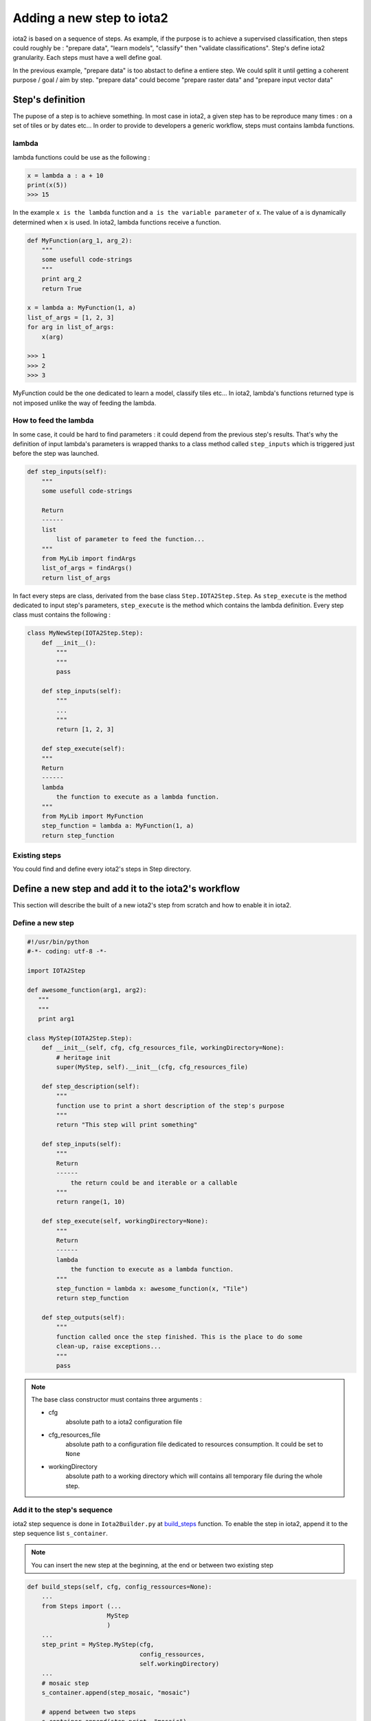Adding a new step to iota2
##########################

iota2 is based on a sequence of steps. As example, if the purpose is to achieve
a supervised classification, then steps could roughly be : "prepare data",
"learn models", "classify" then "validate classifications". Step's define
iota2 granularity. Each steps must have a well define goal.

In the previous example, "prepare data" is too abstact to define a entiere step.
We could split it until getting a coherent purpose / goal / aim by step.
"prepare data" could become "prepare raster data" and "prepare input vector data"

Step's definition
*****************

The pupose of a step is to achieve something. In most case in iota2, a given step
has to be reproduce many times : on a set of tiles or by dates etc...
In order to provide to developers a generic workflow, steps must contains lambda functions.

lambda
======

lambda functions could be use as the following :

.. code-block:: python

        x = lambda a : a + 10
        print(x(5))
        >>> 15

In the example ``x is the lambda`` function and ``a is the variable parameter`` of x.
The value of ``a`` is dynamically determined when ``x`` is used. In iota2, lambda functions
receive a function.

.. code-block:: python

        def MyFunction(arg_1, arg_2):
            """
            some usefull code-strings
            """
            print arg_2
            return True

        x = lambda a: MyFunction(1, a)
        list_of_args = [1, 2, 3]
        for arg in list_of_args:
            x(arg)

        >>> 1
        >>> 2
        >>> 3

MyFunction could be the one dedicated to learn a model, classify tiles etc...
In iota2, lambda's functions returned type is not imposed unlike the
way of feeding the lambda.

How to feed the lambda
======================

In some case, it could be hard to find parameters : it could depend from the
previous step's results. That's why the definition of input lambda's parameters
is wrapped thanks to a class method called ``step_inputs`` which is triggered
just before the step was launched.

.. code-block:: python

        def step_inputs(self):
            """
            some usefull code-strings

            Return
            ------
            list
                list of parameter to feed the function...
            """
            from MyLib import findArgs
            list_of_args = findArgs()
            return list_of_args

In fact every steps are class, derivated from the base class ``Step.IOTA2Step.Step``.
As ``step_execute`` is the method dedicated to input step's parameters, ``step_execute``
is the method which contains the lambda definition. Every step class must
contains the following :

.. code-block:: python

        class MyNewStep(IOTA2Step.Step):
            def __init__():
                """
                """
                pass

            def step_inputs(self):
                """
                ...
                """
                return [1, 2, 3]

            def step_execute(self):
            """
            Return
            ------
            lambda
                the function to execute as a lambda function.
            """
            from MyLib import MyFunction
            step_function = lambda a: MyFunction(1, a)
            return step_function

Existing steps
==============

You could find and define every iota2's steps in Step directory.

Define a new step and add it to the iota2's workflow
****************************************************

This section will describe the built of a new iota2's step from scratch and how
to enable it in iota2.

Define a new step
=================

.. code-block:: python

    #!/usr/bin/python
    #-*- coding: utf-8 -*-

    import IOTA2Step

    def awesome_function(arg1, arg2):
       """
       """
       print arg1

    class MyStep(IOTA2Step.Step):
        def __init__(self, cfg, cfg_resources_file, workingDirectory=None):
            # heritage init
            super(MyStep, self).__init__(cfg, cfg_resources_file)

        def step_description(self):
            """
            function use to print a short description of the step's purpose
            """
            return "This step will print something"

        def step_inputs(self):
            """
            Return
            ------
                the return could be and iterable or a callable
            """
            return range(1, 10)

        def step_execute(self, workingDirectory=None):
            """
            Return
            ------
            lambda
                the function to execute as a lambda function.
            """
            step_function = lambda x: awesome_function(x, "Tile")
            return step_function

        def step_outputs(self):
            """
            function called once the step finished. This is the place to do some
            clean-up, raise exceptions...
            """
            pass

.. Note:: The base class constructor must contains three arguments :

            - cfg
                absolute path to a iota2 configuration file

            - cfg_resources_file
                absolute path to a configuration file dedicated to resources
                consumption. It could be set to ``None``

            - workingDirectory
                absolute path to a working directory which will contains all
                temporary file during the whole step.

Add it to the step's sequence
=============================

iota2 step sequence is done in ``Iota2Builder.py`` at
`build_steps <https://framagit.org/iota2-project/iota2/blob/develop/scripts/Iota2Builder.py#L78>`_ function.
To enable the step in iota2, append it to the step sequence list ``s_container``.

.. Note::
    You can insert the new step at the beginning, at the end or between two existing step

.. code-block:: python

    def build_steps(self, cfg, config_ressources=None):
        ...
        from Steps import (...
                          MyStep
                          )
        ...
        step_print = MyStep.MyStep(cfg,
                                   config_ressources,
                                   self.workingDirectory)
        ...
        # mosaic step
        s_container.append(step_mosaic, "mosaic")

        # append between two steps
        s_container.append(step_print, "mosaic")

        # validation steps
        s_container.append(step_confusions_cmd, "validation")
        ...

.. Note::
    The ``append`` method need two arguments, a step and the step group it belong to.

    available groups are stored in ``self.steps_group`` class attributes.
    It allow iota2 to restart from a given group until a another group is reach.

About resources
===============

As iota2 is composed of stages, it is convenient to be able of allow resources
consumption limit by steps (cpu, RAM). This feature is very useful in HPC usage,
where resources consumption is a hard constraint.

Furthermore, many OTB's application could receive a parameter call `ram` which
define the pipeline's size (improve I/Os). Therefore, getting this parameters
through the base class attribute ``resource`` is interesting.


Reminder
********

- output's name

    Step's function could be launch in parallel using MPI and a master / worker behaviour.
    Is is important to ``think about temporary files name written of disk``. If some
    workers try to write the same output, issues could appear : files could
    be corrupted or containing outliers values...

    Please name temporary file as specific to a treatment as possible.

- workingDirectory usage

    The use of a workingDirectory is to be able of using high I/O disks performances.
    
    Please write all temporary data using the ``workingDirectory`` attribute.
